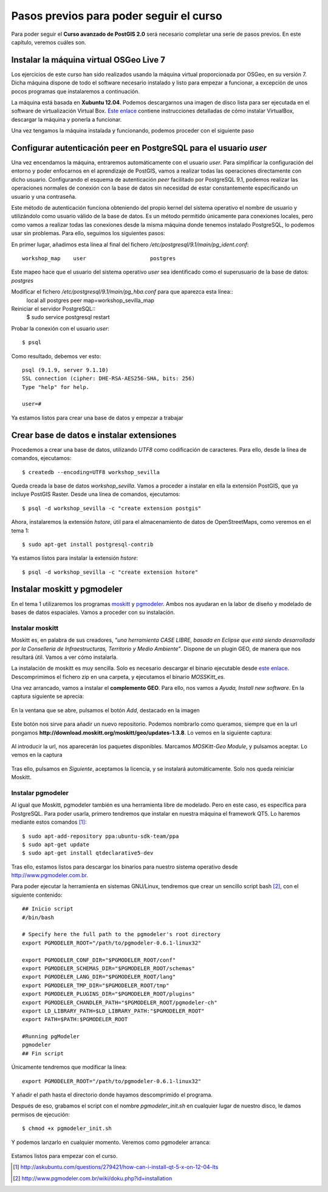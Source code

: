 .. |PGSQL| replace:: PostgreSQL
.. |PGIS| replace:: PostGIS
.. |PRAS| replace:: PostGIS Raster
.. |GDAL| replace:: GDAL/OGR
.. |OSM| replace:: OpenStreetMaps
.. |SHP| replace:: ESRI Shapefile
.. |SHPs| replace:: ESRI Shapefiles
.. |PGA| replace:: pgAdmin III
.. |LX| replace:: GNU/Linux


Pasos previos para poder seguir el curso
****************************************

Para poder seguir el **Curso avanzado de PostGIS 2.0** será necesario completar una serie de pasos previos. En este capítulo, veremos cuáles son.



Instalar la máquina virtual OSGeo Live 7
========================================== 

Los ejercicios de este curso han sido realizados usando la máquina virtual proporcionada por OSGeo, en su versión 7. Dicha máquina dispone de todo el software necesario instalado y listo para empezar a funcionar, a excepción de unos pocos programas que instalaremos a continuación.

La máquina está basada en **Xubuntu 12.04**. Podemos descargarnos una imagen de disco lista para ser ejecutada en el software de virtualización Virtual Box. `Este enlace <http://live.osgeo.org/en/quickstart/virtualization_quickstart.html>`_ contiene instrucciones detalladas de cómo instalar VirtualBox, descargar la máquina y ponerla a funcionar.

Una vez tengamos la máquina instalada y funcionando, podemos proceder con el siguiente paso


Configurar autenticación peer en |PGSQL| para el usuario *user*
===============================================================

Una vez encendamos la máquina, entraremos automáticamente con el usuario *user*. Para simplificar la configuración del entorno y poder enfocarnos en el aprendizaje de |PGIS|, vamos a realizar todas las operaciones directamente con dicho usuario. Configurando el esquema de autenticación *peer* facilitado por |PGSQL| 9.1, podemos realizar las operaciones normales de conexión con la base de datos sin necesidad de estar constantemente especificando un usuario y una contraseña.

Este método de autenticación funciona obteniendo del propio kernel del sistema operativo el nombre de usuario y utilizándolo como usuario válido de la base de datos. Es un método permitido únicamente para conexiones locales, pero como vamos a realizar todas las conexiones desde la misma máquina donde tenemos instalado |PGSQL|, lo podemos usar sin problemas. Para ello, seguimos los siguientes pasos:

En primer lugar, añadimos esta línea al final del fichero */etc/postgresql/9.1/main/pg_ident.conf*::
	
	workshop_map    user                    postgres

Este mapeo hace que el usuario del sistema operativo *user* sea identificado como el superusuario de la base de datos: *postgres*

Modificar el fichero */etc/postgresql/9.1/main/pg_hba.conf* para que aparezca esta línea::
	local   all             postgres                                peer    map=workshop_sevilla_map

Reiniciar el servidor |PGSQL|::
	$ sudo service postgresql restart

Probar la conexión con el usuario *user*::
	
	$ psql 

Como resultado, debemos ver esto::
	
	psql (9.1.9, server 9.1.10)
	SSL connection (cipher: DHE-RSA-AES256-SHA, bits: 256)
	Type "help" for help.

	user=#

Ya estamos listos para crear una base de datos y empezar a trabajar


Crear base de datos e instalar extensiones
==========================================

Procedemos a crear una base de datos, utilizando *UTF8* como codificación de caracteres. Para ello, desde la línea de comandos, ejecutamos::

	$ createdb --encoding=UTF8 workshop_sevilla

Queda creada la base de datos *workshop_sevilla*. Vamos a proceder a instalar en ella la extensión |PGIS|, que ya incluye |PRAS|. Desde una línea de comandos, ejecutamos::
	
	$ psql -d workshop_sevilla -c "create extension postgis"

Ahora, instalaremos la extensión *hstore*, útil para el almacenamiento de datos de |OSM|, como veremos en el tema 1::
	
	$ sudo apt-get install postgresql-contrib

Ya estamos listos para instalar la extensión *hstore*::

	$ psql -d workshop_sevilla -c "create extension hstore"


Instalar moskitt y pgmodeler
============================

En el tema 1 utilizaremos los programas `moskitt <http://www.moskitt.org>`_ y `pgmodeler <http://www.pgmodeler.com.br>`_. Ambos nos ayudaran en la labor de diseño y modelado de bases de datos espaciales. Vamos a proceder con su instalación.

Instalar moskitt
----------------

Moskitt es, en palabra de sus creadores, *"una herramienta CASE LIBRE, basada en Eclipse que está siendo desarrollada por la  Conselleria de Infraestructuras, Territorio y Medio Ambiente"*. Dispone de un plugin GEO, de manera que nos resultará útil. Vamos a ver cómo instalarla.

La instalación de moskitt es muy sencilla. Solo es necesario descargar el binario ejecutable desde `este enlace <http://www.moskitt.org/fileadmin/conselleria/documentacion/Descargas/1.3.10/moskitt_es-1.3.10.v201211081100-linux.gtk.x86.zip>`_. Descomprimimos el fichero zip en una carpeta, y ejecutamos el binario *MOSSKitt_es*.

Una vez arrancado, vamos a instalar el **complemento GEO**. Para ello, nos vamos a *Ayuda, Install new software*. En la captura siguiente se aprecia:
	
	.. image:: _images/instalar_moskitt1.png
		:scale: 50%

En la ventana que se abre, pulsamos el botón *Add*, destacado en la imagen

	.. image:: _images/instalar_moskitt2.png
		:scale: 50%

Este botón nos sirve para añadir un nuevo repositorio. Podemos nombrarlo como queramos, siempre que en la url pongamos **http://download.moskitt.org/moskitt/geo/updates-1.3.8**. Lo vemos en la siguiente captura:

	.. image:: _images/instalar_moskitt3.png
		:scale: 50%

Al introducir la url, nos aparecerán los paquetes disponibles. Marcamos *MOSKitt-Geo Module*, y pulsamos aceptar. Lo vemos en la captura

	.. image:: _images/instalar_moskitt4.png
		:scale: 50%

Tras ello, pulsamos en *Siguiente*, aceptamos la licencia, y se instalará automáticamente. Solo nos queda reiniciar Moskitt.


Instalar pgmodeler
------------------

Al igual que Moskitt, pgmodeler también es una herramienta libre de modelado. Pero en este caso, es específica para |PGSQL|. Para poder usarla, primero tendremos que instalar en nuestra máquina el framework QT5. Lo haremos mediante estos comandos [1]_::

	$ sudo apt-add-repository ppa:ubuntu-sdk-team/ppa
	$ sudo apt-get update
	$ sudo apt-get install qtdeclarative5-dev

Tras ello, estamos listos para descargar los binarios para nuestro sistema operativo desde `http://www.pgmodeler.com.br <http://www.pgmodeler.com.br>`_. 

Para poder ejecutar la herramienta en sistemas |LX|, tendremos que crear un sencillo script bash [2]_, con el siguiente contenido::

	## Inicio script
	#/bin/bash

	# Specify here the full path to the pgmodeler's root directory
	export PGMODELER_ROOT="/path/to/pgmodeler-0.6.1-linux32"

	export PGMODELER_CONF_DIR="$PGMODELER_ROOT/conf"
	export PGMODELER_SCHEMAS_DIR="$PGMODELER_ROOT/schemas"
	export PGMODELER_LANG_DIR="$PGMODELER_ROOT/lang"
	export PGMODELER_TMP_DIR="$PGMODELER_ROOT/tmp"
	export PGMODELER_PLUGINS_DIR="$PGMODELER_ROOT/plugins"
	export PGMODELER_CHANDLER_PATH="$PGMODELER_ROOT/pgmodeler-ch"
	export LD_LIBRARY_PATH=$LD_LIBRARY_PATH:"$PGMODELER_ROOT"
	export PATH=$PATH:$PGMODELER_ROOT

	#Running pgModeler
	pgmodeler
	## Fin script

Únicamente tendremos que modificar la línea::

	export PGMODELER_ROOT="/path/to/pgmodeler-0.6.1-linux32"

Y añadir el path hasta el directorio donde hayamos descomprimido el programa. 

Después de eso, grabamos el script con el nombre *pgmodeler_init.sh* en cualquier lugar de nuestro disco, le damos permisos de ejecución::

	$ chmod +x pgmodeler_init.sh

Y podemos lanzarlo en cualquier momento. Veremos como pgmodeler arranca:
	
	.. image:: _images/pgmodeler.png
		:scale: 50%

Estamos listos para empezar con el curso.


.. [1] `http://askubuntu.com/questions/279421/how-can-i-install-qt-5-x-on-12-04-lts <http://askubuntu.com/questions/279421/how-can-i-install-qt-5-x-on-12-04-lts>`_
.. [2] `http://www.pgmodeler.com.br/wiki/doku.php?id=installation <http://www.pgmodeler.com.br/wiki/doku.php?id=installation>`_ 
	
